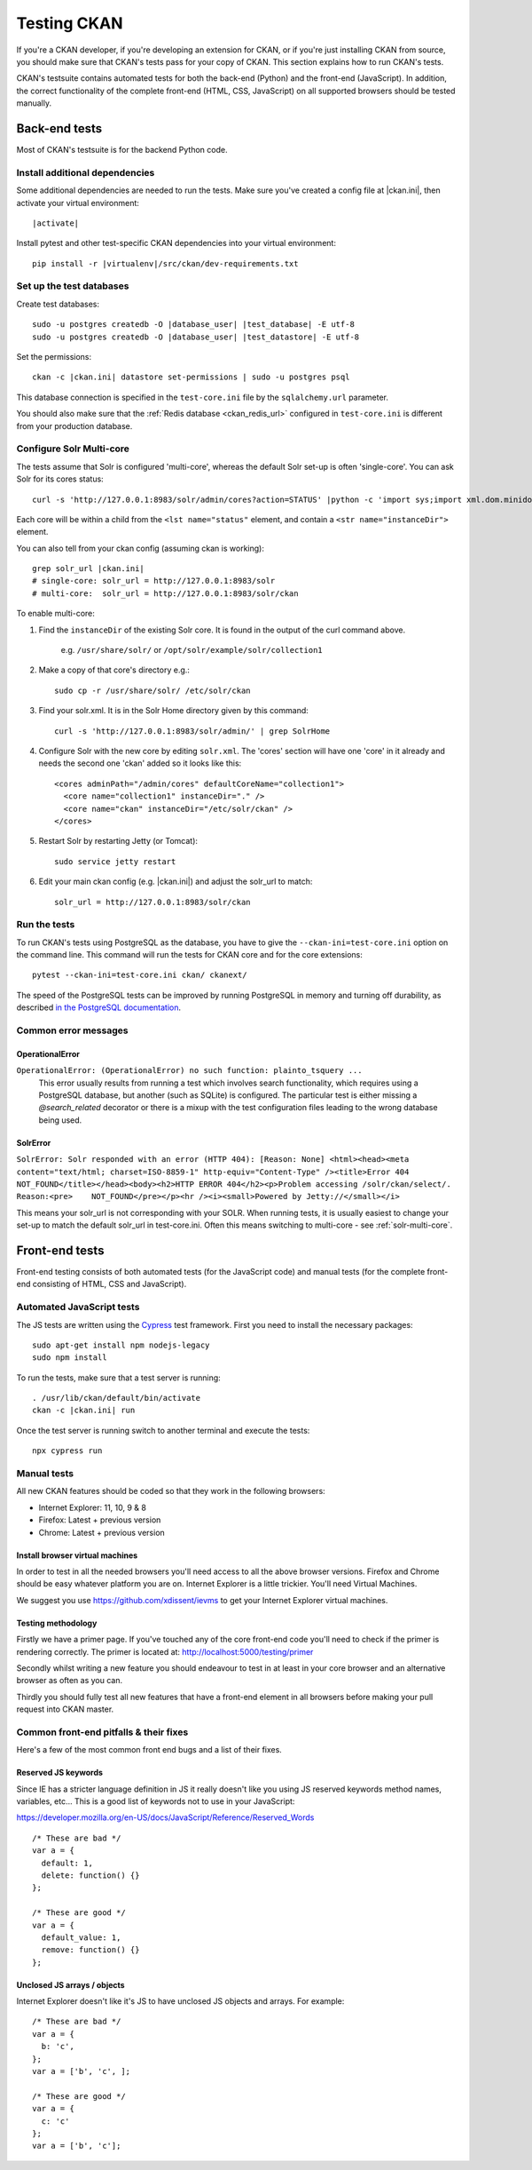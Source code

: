 ============
Testing CKAN
============

If you're a CKAN developer, if you're developing an extension for CKAN, or if
you're just installing CKAN from source, you should make sure that CKAN's tests
pass for your copy of CKAN. This section explains how to run CKAN's tests.

CKAN's testsuite contains automated tests for both the back-end (Python) and
the front-end (JavaScript). In addition, the correct functionality of the
complete front-end (HTML, CSS, JavaScript) on all supported browsers should be
tested manually.

.. seealso::

   :doc:`CKAN coding standards for tests <testing>`
     Conventions for writing tests for CKAN

--------------
Back-end tests
--------------

Most of CKAN's testsuite is for the backend Python code.

~~~~~~~~~~~~~~~~~~~~~~~~~~~~~~~
Install additional dependencies
~~~~~~~~~~~~~~~~~~~~~~~~~~~~~~~

Some additional dependencies are needed to run the tests. Make sure you've
created a config file at |ckan.ini|, then activate your
virtual environment:

.. parsed-literal::

    |activate|

Install pytest and other test-specific CKAN dependencies into your virtual
environment:

.. parsed-literal::

    pip install -r |virtualenv|/src/ckan/dev-requirements.txt

.. _datastore-test-set-permissions:

~~~~~~~~~~~~~~~~~~~~~~~~~
Set up the test databases
~~~~~~~~~~~~~~~~~~~~~~~~~

Create test databases:

.. parsed-literal::

    sudo -u postgres createdb -O |database_user| |test_database| -E utf-8
    sudo -u postgres createdb -O |database_user| |test_datastore| -E utf-8

Set the permissions::

    ckan -c |ckan.ini| datastore set-permissions | sudo -u postgres psql

This database connection is specified in the ``test-core.ini`` file by the
``sqlalchemy.url`` parameter.

You should also make sure that the :ref:`Redis database <ckan_redis_url>`
configured in ``test-core.ini`` is different from your production database.


.. _solr-multi-core:

~~~~~~~~~~~~~~~~~~~~~~~~~
Configure Solr Multi-core
~~~~~~~~~~~~~~~~~~~~~~~~~

The tests assume that Solr is configured 'multi-core', whereas the default
Solr set-up is often 'single-core'. You can ask Solr for its cores status::

    curl -s 'http://127.0.0.1:8983/solr/admin/cores?action=STATUS' |python -c 'import sys;import xml.dom.minidom;s=sys.stdin.read();print xml.dom.minidom.parseString(s).toprettyxml()'

Each core will be within a child from the ``<lst name="status"`` element, and contain a ``<str name="instanceDir">`` element.

You can also tell from your ckan config (assuming ckan is working)::

    grep solr_url |ckan.ini|
    # single-core: solr_url = http://127.0.0.1:8983/solr
    # multi-core:  solr_url = http://127.0.0.1:8983/solr/ckan

To enable multi-core:

1. Find the ``instanceDir`` of the existing Solr core. It is found in the output of the curl command above.

       e.g. ``/usr/share/solr/`` or ``/opt/solr/example/solr/collection1``

2. Make a copy of that core's directory e.g.::

       sudo cp -r /usr/share/solr/ /etc/solr/ckan

3. Find your solr.xml. It is in the Solr Home directory given by this command::

       curl -s 'http://127.0.0.1:8983/solr/admin/' | grep SolrHome

4. Configure Solr with the new core by editing ``solr.xml``. The 'cores' section will have one 'core' in it already and needs the second one 'ckan' added so it looks like this::

       <cores adminPath="/admin/cores" defaultCoreName="collection1">
         <core name="collection1" instanceDir="." />
         <core name="ckan" instanceDir="/etc/solr/ckan" />
       </cores>

5. Restart Solr by restarting Jetty (or Tomcat)::

       sudo service jetty restart

6. Edit your main ckan config (e.g. |ckan.ini|) and adjust the solr_url to match::

       solr_url = http://127.0.0.1:8983/solr/ckan


~~~~~~~~~~~~~
Run the tests
~~~~~~~~~~~~~

To run CKAN's tests using PostgreSQL as the database, you have to give the
``--ckan-ini=test-core.ini`` option on the command line. This command will
run the tests for CKAN core and for the core extensions::

     pytest --ckan-ini=test-core.ini ckan/ ckanext/

The speed of the PostgreSQL tests can be improved by running PostgreSQL in
memory and turning off durability, as described
`in the PostgreSQL documentation <http://www.postgresql.org/docs/9.0/static/non-durability.html>`_.


~~~~~~~~~~~~~~~~~~~~~
Common error messages
~~~~~~~~~~~~~~~~~~~~~

OperationalError
================

``OperationalError: (OperationalError) no such function: plainto_tsquery ...``
   This error usually results from running a test which involves search functionality, which requires using a PostgreSQL database, but another (such as SQLite) is configured. The particular test is either missing a `@search_related` decorator or there is a mixup with the test configuration files leading to the wrong database being used.


SolrError
=========

``SolrError: Solr responded with an error (HTTP 404): [Reason: None]
<html><head><meta content="text/html; charset=ISO-8859-1" http-equiv="Content-Type" /><title>Error 404 NOT_FOUND</title></head><body><h2>HTTP ERROR 404</h2><p>Problem accessing /solr/ckan/select/. Reason:<pre>    NOT_FOUND</pre></p><hr /><i><small>Powered by Jetty://</small></i>``

This means your solr_url is not corresponding with your SOLR. When running tests, it is usually easiest to change your set-up to match the default solr_url in test-core.ini. Often this means switching to multi-core - see :ref:`solr-multi-core`.


---------------
Front-end tests
---------------
Front-end testing consists of both automated tests (for the JavaScript code)
and manual tests (for the complete front-end consisting of HTML, CSS and
JavaScript).

~~~~~~~~~~~~~~~~~~~~~~~~~~
Automated JavaScript tests
~~~~~~~~~~~~~~~~~~~~~~~~~~

The JS tests are written using the Cypress_ test framework. First you need to install the necessary packages::

    sudo apt-get install npm nodejs-legacy
    sudo npm install

.. _Cypress: https://www.cypress.io/

To run the tests, make sure that a test server is running::

    . /usr/lib/ckan/default/bin/activate
    ckan -c |ckan.ini| run

Once the test server is running switch to another terminal and execute the
tests::

    npx cypress run

~~~~~~~~~~~~
Manual tests
~~~~~~~~~~~~
All new CKAN features should be coded so that they work in the
following browsers:

* Internet Explorer: 11, 10, 9 & 8
* Firefox: Latest + previous version
* Chrome: Latest + previous version

Install browser virtual machines
================================

In order to test in all the needed browsers you'll need access to
all the above browser versions. Firefox and Chrome should be easy
whatever platform you are on. Internet Explorer is a little trickier.
You'll need Virtual Machines.

We suggest you use https://github.com/xdissent/ievms to get your
Internet Explorer virtual machines.

Testing methodology
===================

Firstly we have a primer page. If you've touched any of the core
front-end code you'll need to check if the primer is rendering
correctly. The primer is located at:
http://localhost:5000/testing/primer

Secondly whilst writing a new feature you should endeavour to test
in at least in your core browser and an alternative browser as often
as you can.

Thirdly you should fully test all new features that have a front-end
element in all browsers before making your pull request into
CKAN master.

~~~~~~~~~~~~~~~~~~~~~~~~~~~~~~~~~~~~~~~
Common front-end pitfalls & their fixes
~~~~~~~~~~~~~~~~~~~~~~~~~~~~~~~~~~~~~~~

Here's a few of the most common front end bugs and a list of their
fixes.

Reserved JS keywords
====================

Since IE has a stricter language definition in JS it really doesn't
like you using JS reserved keywords method names, variables, etc...
This is a good list of keywords not to use in your JavaScript:

https://developer.mozilla.org/en-US/docs/JavaScript/Reference/Reserved_Words

::

  /* These are bad */
  var a = {
    default: 1,
    delete: function() {}
  };

  /* These are good */
  var a = {
    default_value: 1,
    remove: function() {}
  };

Unclosed JS arrays / objects
============================

Internet Explorer doesn't like it's JS to have unclosed JS objects
and arrays. For example:

::

  /* These are bad */
  var a = {
    b: 'c',
  };
  var a = ['b', 'c', ];

  /* These are good */
  var a = {
    c: 'c'
  };
  var a = ['b', 'c'];
